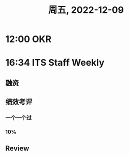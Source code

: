 #+TITLE: 周五, 2022-12-09
* 12:00 OKR
* 16:34 ITS Staff Weekly
** 融资
** 绩效考评
*** 一个一个过
*** 10%
** Review
